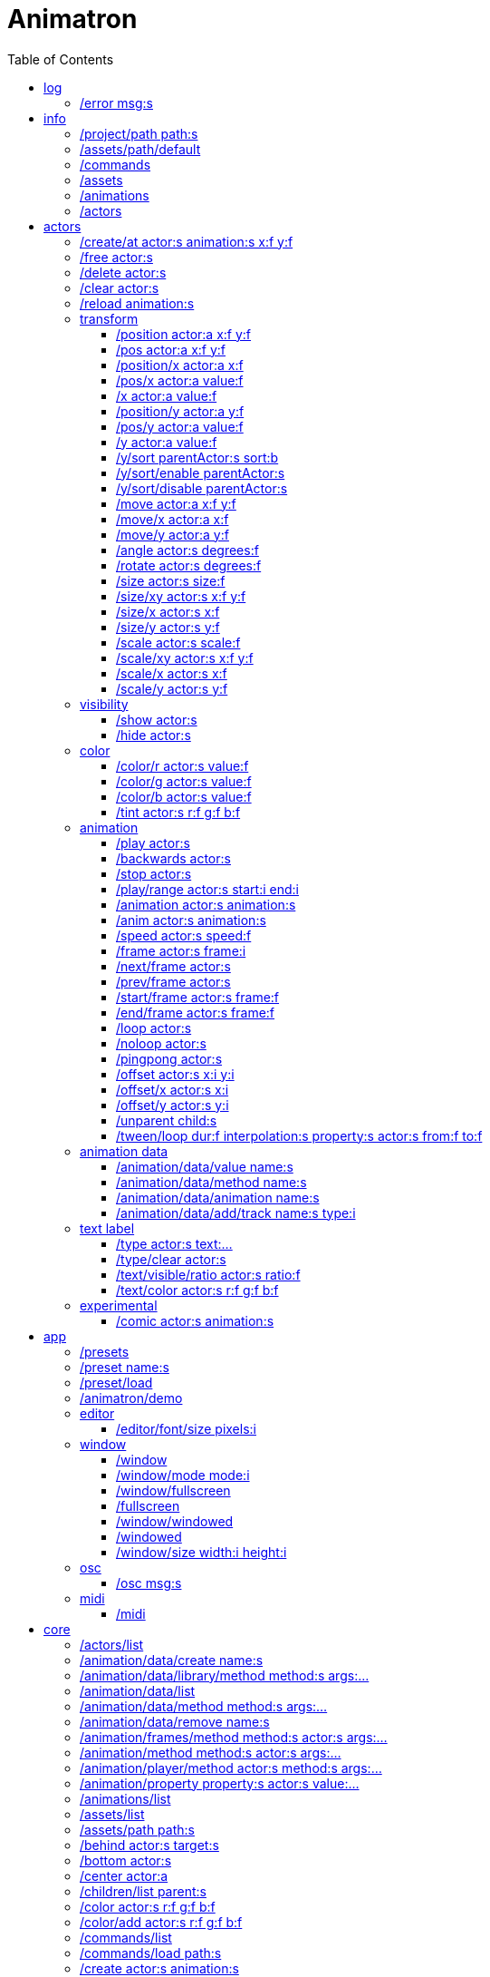
= Animatron
:toc: left

= log

=== /error msg:s
Log error messages.



= info

=== /project/path path:s
Set a project path.

_Example: `/project/path /home/yourname/projectname`

_Usage: `/assets/path $project/assets/animations`


=== /assets/path/default
Set assets path to default location

_Example:_ `/assets/path/default`


=== /commands
Lists all available commands.

_Example:_ `/commands`


=== /assets
List all available animation clips that are on the current assets path.

This list includes all clips that are on the disk, no matter if they are loaded or not.

See also: <<_animations,/animations>>

_Example:_ `/assets`


=== /animations
List all animations that are loaded to memory.

_Example:_ `/animations`


=== /actors
List all actors that have been created.

_Example:_ `/actors`




= actors

=== /create/at actor:s animation:s x:f y:f
Create an actor at a relative position from the center of the screen.

_Example:_ `/create lola square 100 -100`


=== /free actor:s
Delete any existing `actor`.

_Example:_ `/free lola`


=== /delete actor:s
Delete any existing `actor`.

_Example:_ `/delete lola`


=== /clear actor:s
Delete any existing `actor`.

_Example:_ `/delete lola`


=== /reload animation:s
Reload `animation` frames from disk.

_Example:_ `/reload mama`




== transform

=== /position actor:a x:f y:f
Set the `x` and `y` coordinates (in pixels) of the `actor`.

_Example:_ `/position lola 500 500`


=== /pos actor:a x:f y:f
See <<_position_actors_xf_yf,/position>>


=== /position/x actor:a x:f
Set the `x` coordinate (in pixels) of the `actor`.

_Example:_ `/position/x lola 500`


=== /pos/x actor:a value:f
See <<_positionx_actors_xf,/position/x>>

_Example:_ `/pos/x mama 500`


=== /x actor:a value:f
See <<_positionx_actors_xf,/position/x>>

_Example:_ `/x mama 500`


=== /position/y actor:a y:f
Set the `y` coordinate (in pixels) of the `actor`.

_Example:_ `/position/x lola 500`


=== /pos/y actor:a value:f
Set the `y` coordinate (in pixels) of the `actor`.

_Example:_ `/pos/y mama 500`


=== /y actor:a value:f
Set the `y` coordinate (in pixels) of the `actor`.

_Example:_ `/y mama 500`


=== /y/sort parentActor:s sort:b
Sort actors according to their `y` position value. Actors with a higher `y` value will be
drawn lower on the screen and on top of actors with a smaller `y` position value.

If `sort` is `1`, child nodes with the lowest Y position are drawn before those with a higher `y` position.

If `sort` is `0`, Y-sorting is disabled.

This feature is set on the `parentActor`, so if you want actors to be sorted according to their `y` position value,
they need to be children of a common `parentActor`.

_Example:_ `/y/sort lola 1`

/create a bla
/create b bla
/create c alo
/parent a c
/parent b c
/y/sort c 1


=== /y/sort/enable parentActor:s
See <<_ysort_parentActors_sortb,/y/sort>>

=== /y/sort/disable parentActor:s
See <<_ysort_parentActors_sortb,/y/sort>>

=== /move actor:a x:f y:f
Move `actor` an amount of pixels relative to the current position in both `x` and `y` axis.

_Example:_ `/move lola 100 100`


=== /move/x actor:a x:f
Move `actor` an amount of pixels relative to the current position in the `x` axis.

_Example:_ `/move/x lola 100`


=== /move/y actor:a y:f
Move `actor` an amount of pixels relative to the current position in the `y` axis.

_Example:_ `/move/y lola 100`


=== /angle actor:s degrees:f
Set the absolute rotation of the `actor` in `degrees`.

_Example:_ `/angle lola 45`


=== /rotate actor:s degrees:f
Rotate the `actor` some `degrees` relative to the current angle.

_Example:_ `/rotate lola 10`


=== /size actor:s size:f
Set the `actor` 's absolute `size` relative to the normal size (on both axis). `1` is normal size; `0.5` is half the size; `2` is twice the size.

_Example:_ `/size lola 1.5`


=== /size/xy actor:s x:f y:f
Set the `actor` 's absolute `size` relative to the normal size with different values on the `x` and `y` axis.

_See:_ <<_size_actors_sizef,/size>>

_Example:_ `/size/xy lola 1.5 0.7`


=== /size/x actor:s x:f
Set the `actor` 's absolute `size` relative to the normal size on the `x` axis.

_Example:_ `/size/x lola 1.5 0.7`


=== /size/y actor:s y:f
Set the `actor` 's absolute `size` relative to the normal size on the `y` axis.

_Example:_ `/size/y lola 1.5 0.7`


=== /scale actor:s scale:f
`scale` the `actor` relative to the current size equally on both axis.

_Example:_ `/scale lola 1.5`


=== /scale/xy actor:s x:f y:f
`scale` the `actor` relative to the current size, with different values for each axis `x` and `y`

_Example:_ `/scale/xy lola 1.5 0.5`


=== /scale/x actor:s x:f
`scale` the `actor` relative to the current size on the `x` axis

_Example:_ `/scale/x lola 1.5`


=== /scale/y actor:s y:f
`scale` the `actor` relative to the current size on the `y` axis

_Example:_ `/scale/y lola 1.5`




== visibility

=== /show actor:s
Make the `actor` visible

_Example:_ `/show lola`


=== /hide actor:s
Make the `actor` invisible

_Example:_ `/hide lola`


See also <<_color_actors_rf_gf_bf,/color>>

== color


=== /color/r actor:s value:f
Set the `actor` 's color to a `value` of red (between 0 and 1).

_Example:_ `/color/r lola 0.5`


=== /color/g actor:s value:f
Set the `actor` 's color to a `value` of green (between 0 and 1).

_Example:_ `/color/g lola 0.5`


=== /color/b actor:s value:f
Set the `actor` 's color to a `value` of blue (between 0 and 1).

_Example:_ `/color/b lola 0.5`


=== /tint actor:s r:f g:f b:f
Same as <<_color_actors_rf_gf_bf,/color>>, but this subtracts the value to the current color, while `/color` adds to it.

Using `/tint x 1 0 0` turns white into red, keeping black as black.

Using `/color x 1 0 0` turns black into red, keeping white as white.

_Example:_ `/tint lola 0.5 0.25 0.0`




== animation

=== /play actor:s
Play the `actor` 's animation

_Example:_ `/play lola`


=== /backwards actor:s
Play the `actor` 's animation backwards

_Example:_ `/backwards lola`


=== /stop actor:s
Stop the `actor` 's animation

_Example:_ `/play lola`


=== /play/range actor:s start:i end:i
Play the animation from `start` to `end` frames.

_Example:_ `/play lola`


=== /animation actor:s animation:s
Change the `actor` 's `animation`.

_Example:_ `/animation lola letter-a`


=== /anim actor:s animation:s
See <<_animation,/animation>>

=== /speed actor:s speed:f
Set the `actor` 's animation `speed` (1 = normal speed, 2 = 2 x speed).

_Example:_ `/speed lola 2.1`


=== /frame actor:s frame:i
Set the `actor` 's current `frame`. If the value of the `frame` is grater than the number of frames in the movie, it will wrap around.

_Example:_ `/frame lola 4`


=== /next/frame actor:s
Advance `actor` 's animation by one frame.

_Example:_ `/next/frame lola 2`


=== /prev/frame actor:s
Move `actor` 's animation one frame backwards.

_Example:_ `/prev/frame lola 2`


=== /start/frame actor:s frame:f
Set the first `frame` of the loop in `actor` 's animation. Defaults to 0.

_Example:_ `/start/frame lola 2`


=== /end/frame actor:s frame:f
Set the last `frame` of the loop in `actor` 's animation.
Defaults to number of frames of the animation.

_Example:_ `/end/frame lola 6`


=== /loop actor:s
Loop the `actor` 's animation.

_Example:_ `/loop lola`

See also: <<_noloop,/noloop>>, <<_pingpong,/pingpong>>


=== /noloop actor:s
Don't loop the `actor` 's animation. Plays the animation stopping at the last frame.

_Example:_ `/noloop lola`

See also: <<_loop,/loop>>, <<_pingpong,/pingpong>>


=== /pingpong actor:s
Make the loop go back and forth.

_Example:_ `/pingpong lola`

See also: <<_loop,/loop>>, <<_noloop,/noloop>>

NOTE: (for devs) This is inconsistent with <<_loop,/loop>> <<_noloop,/noloop>>, as they use
a built-in method, while this had to be custom-coded in `Animation.gd` because
there's no such thing for `AnimatedSprite2D`.


=== /offset actor:s x:i y:i
Set the `actor` 's animation drawing offset (in pixels) relative to the anchor point.

_Example:_ `/offset lola 50 -30`


=== /offset/x actor:s x:i
Set the `actor` 's animation drawing offset on the `x` axis.

_Example:_ `/offset/x lola 50`


=== /offset/y actor:s y:i
Set the `actor` 's animation drawing offset on the `y` axis.

_Example:_ `/offset/y lola -30`


=== /unparent child:s
Undo the relationship of the `child` actor to its current parent.

_Example:_ `/unparent lola`


=== /tween/loop dur:f interpolation:s property:s actor:s from:f to:f
Same as <<_tween,/tween>>, but looping back and forth between FROM and TO.


_Example:_ `/tween/loop 1 expo /position/y foo 100 500`

See also: <<_tween,/tween>>




== animation data

=== /animation/data/value name:s
WARNING: Commands in this section are highly experimental. Proceed with caution.

Commands in this section describe ways to create and manipulate animation data,
which can be used to animate anything in the engine. Animations are divided into
tracks and each track must be linked to an actor. The state of that actor can be
changed through time, by adding timed keys (events) to the track.


Create an animation data object to animate values.

_Example:_ `/animation/data/value myanimationdata`


=== /animation/data/method name:s
Create an animation data object to animate methods.

_Example:_ `/animation/data/method myanimationdata`


=== /animation/data/animation name:s
Create an animation data object to animate other animation data objects.

_Example:_ `/animation/data/animation myanimationdata`


=== /animation/data/add/track name:s type:i
Add a track of the given `type` to the animation data object identified by `name`.
Track type numbers and details can be found in https://docs.godotengine.org/en/stable/classes/class_animation.htmlenum-animation-tracktype[Godot's docs].

_Example:_ `/animation/data/add/track myanimationdata 0`




== text label

=== /type actor:s text:...
Write text on the actor.

_Example:_ `/type lola alo`


=== /type/clear actor:s
Clear text on the actor.
Text can also be cleared with just `/type actor`, without `text` argument.

_Example:_ `/type/clear lola`

_Example:_ `/type lola` (note there's no second argument)


=== /text/visible/ratio actor:s ratio:f
Set the fraction of characters to display, relative to the total number of characters.
`1.0` displays all characters. `0.5` displays half the characters.

_Example:_ `/text/visible/ratio lola 0.5`

See also: <<_type_actors_text,/type>>

=== /text/color actor:s r:f g:f b:f
Set the color of the text.

_Example:_ `/text/color lola 1 0 0`

See also: <<_type_actors_text,/type>>



== experimental

WARNING: Commands in this section are highly experimental. Proceed with caution.

=== /comic actor:s animation:s
Creates an `actor` with a pair of 2 `animation` 's.

This allows to create actors with separate animations for line and fill colors.
The `*-ln` actor is a child of the main (fill) actor.

Suppose we want to create an animation named `bla` with separate fill and line colors. We would have to create 2 directories: one holding the line (`bla-ln`) art and the other the fill (`bla-fl`).

_Example:_ `/comic lola bla`




= app

=== /presets
List all presets

_Example:_ `/presets`


=== /preset name:s
Load a preset from a directory `name` under `user://presets/`.

_Example:_ `/preset mycommands/somecommands.ocl`

See also: <<_preset_load,/preset/load>>

=== /preset/load
Load a preset using the file browser.

_Example:_ `/preset mycommands/somecommands.ocl`


=== /animatron/demo
Load the animatron demo.

_Example:_ /animatron/demo




== editor

=== /editor/font/size pixels:i
Set the editor's font size in `pixels`.

_Example:_ `/editor/font/size 60`




== window

=== /window
See:
<<_windowmode_modi,/window/mode>>
<<_windowfullscreen,/window/fullscreen>>
<<_fullscreen,/fullscreen>>
<<_windowwindowed,/window/windowed>>
<<_windowed,/windowed>>
<<_windowsize_widthi_heighti,/window/size>>

=== /window/mode mode:i
Set window mode.

_Example:_ `/window/mode 3`

0: windowed
1: minimized
2: maximized
3: fullscreen
4: exclusive fullscreen

See also <<_fullscreen,/fullscreen>>, <<_window,/window>>

=== /window/fullscreen
Set window mode to fullscreen.

_Example:_ `/window/fullscreen`

See also <<_windowmode_modi,/window/mode>>

=== /fullscreen
See <<_windowfullscreen,/window/fullscreen>>

=== /window/windowed
Set window mode to windowed.

_Example:_ `/window/windowed`

See also <<_windowmode_modi,/window/mode>>

=== /windowed
See <<_windowwindowed,/window/windowed>>

=== /window/size width:i height:i
Set window dimensions.

_Example:_ `/window/size 640 480`




== osc

=== /osc msg:s
Send an OSC `msg` to a remote server.

See
<<_oscsend_msgs,/osc/send>>
<<_oscremote_ips_porti,/osc/remote>>



== midi

=== /midi
Receive MIDI messages

See
<<_midi_cc,/midi/cc>>
<<_midi_cc/free,/midi/cc/free>>
<<_midi_free,/midi/free>>
<<_midi_list,/midi/list>>
<<_midi_noteoff,/midi/noteoff>>
<<_midi_noteoff_free,/midi/noteoff/free>>
<<_midi_noteoff_num,/midi/noteoff/num>>
<<_midi_noteoff_num_free,/midi/noteoff/num/free>>
<<_midi_noteon,/midi/noteon>>
<<_midi_noteon_free,/midi/noteon/free>>
<<_midi_noteon_num,/midi/noteon/num>>
<<_midi_noteon_num_free,/midi/noteon/num/free>>
<<_midi_noteon_num_velocity,/midi/noteon/num/velocity>>
<<_midi_noteon_num_velocity/free,/midi/noteon/num/velocity/free>>
<<_midi_noteon_trig,/midi/noteon/trig>>
<<_midi_noteon_trig_free,/midi/noteon/trig/free>>
<<_midi_noteon_velocity,/midi/noteon/velocity>>

= core
=== /actors/list 

Get list of current actor instances. Returns /list/actors/reply OSC message.

=== /animation/data/create name:s

Create a new `Animation` data object and add it to the library. No tracks are created, they need to be created with a different command.

=== /animation/data/library/method method:s args:...

Call a `method` on the `AnimationLibrary`.

=== /animation/data/list 

Get a list of existing `Animation` data objects.

=== /animation/data/method method:s args:...

Call a `method` related to `Animation` data. NOTE: this is not image sequences, it's data used to modify properties over time, like position or angle.

=== /animation/data/remove name:s

Remove the `Animation` data object from the library.

=== /animation/frames/method method:s actor:s args:...

Call a METHOD on the ACTOR's animation with some ARGS.

=== /animation/method method:s actor:s args:...

Call a METHOD on the ACTOR's animation with some ARGS.

=== /animation/player/method actor:s method:s args:...

Call the `actor`'s `AnimationPlayer` `method` with given `args`.

=== /animation/property property:s actor:s value:...

Change the ACTOR's ANIMATION GDScript PROPERTY. Slashes ('/') will be replaced for underscores '_'. Leading slash is optional.

Usage: `/animation/property /rotation/degrees target 75`

=== /animations/list 

Get the list of available (loaded) animations.

=== /assets/list 

Get the list of available (unloaded) assets. Assets must be loaded as animations in order to create actor instances.

=== /assets/path path:s

Set the path for the parent directory of the assets.

=== /behind actor:s target:s

Draw the ACTOR immediately behind the TARGET.

=== /bottom actor:s

Draw the ACTOR behind everything else.

=== /center actor:a

Set the ACTOR to the center of the screen.

=== /children/list parent:s

List all PARENT's children actors.

=== /color actor:s r:f g:f b:f

Modulate the ACTOR by an RGB colour. R, G and B should be in the 0-1 range. Set to white (1,1,1) to restore its original colour.

=== /color/add actor:s r:f g:f b:f

Add an RGB colour to the ACTOR. R, G and B should be in the 0-1 range (can be negative to subtract colour). Set to black (0,0,0) to remove its effect. The addition is done after the modulation by `/color` (if any).

=== /commands/list 

Get list of available commands.

=== /commands/load path:s

Load a custom command definitions file, which should have the format described below.

=== /create actor:s animation:s

Create an ACTOR that plays ANIMATION.

=== /def cmdName:s [args:v] subcommands:c

Define a custom OSC command that is a list of other OSC commands. This may be recursive, so each SUBCOMMAND may reference one of the built-in commands, or another custom-defined command. Another way to define custom commands is via the file commands/init.osc. The CMDNAME string (first argument) may include argument names (ARG1 ... ARGN), which may be referenced as SUBCOMMAND arguments using $ARG1 ... $ARGN. Example: /def "/addsel actor anim" "/create $actor $anim" "/select $actor". 

=== /editor/append text:...

Append TEXT to the last line of the editor.

=== /editor/clear 

Delete all text from the editor.

=== /editor/open 

Open a file dialog and append the selected file contents at the end.

=== /editor/open/from path:s

Load code from PATH and append it to the end.

=== /editor/property property:s value:...

Change the editor's font GDScript PROPERTY. Slashes ('/') will be replaced for underscores '_'. Leading slash is optional.

Usage: `/editor/property /font/size 32`

=== /editor/save 

Save the code using a file dialog.

=== /editor/save/to path:s

Save the code to PATH.

=== /editor/toggle 

Toggle editor and post window visibility.

=== /flip/h actor:s

Flip ACTOR horizontally.

=== /flip/v actor:s

Flip/ ACTOR vertically.

=== /for varName:s iterations:i cmd:s

Iterate `iterations` times over `varName`, substituting the current iteration value in each call to `cmd`.

=== /front actor:s target:s

Draw the ACTOR immediately in front of the TARGET.

=== /get variable:s

Get the value of a VARIABLE.

=== /help cmd:s

Get documentation about CMD.

A command sometimes needs parameters, which are described in the help documentation with their name followed by a colon `:` and their type. Parameter types include
- `s` - string
- `i` - integer
- `f` - float
- `b` - boolean
- `...` - arbitrary number of paramters of any type

=== /list/dirs path:s

Get a list of the subdirectories in PATH.

=== /list/files path:s

Get a list of the files in PATH.

=== /load animation:s

Load an ANIMATION asset from disk. It will create an animation with the same name as the asset. Wildcards are supported, so several animations can be loaded at once. See also: `/assets/list`.

=== /log/level level:s

Set the log level to either 'fatal', 'error', 'warn', 'debug' or 'verbose'

=== /mask child:s mask:s

Mask a child ACTOR by a parent ACTOR

=== /method method:s actor:s args:...

Generic command to call an ACTOR's METHOD with some ARGS.

=== /midi/cc channel:i num:i cmd:s

Map the control value to a CMD. The last 2 CMD arguments should be MIN and MAX, in that order. Example: /midi/cc 0 1 /position/x target 0 1920. *WARNING: this only works with commands that accept 1 argument.*

=== /midi/cc/free channel:i [num:i]

Remove a cmd from the event.

=== /midi/free 

Remove all commands from MIDI events.

=== /midi/list event:s [args:v]

List commands for the EVENT in CHANNEL and optional NUM. Events is one of: noteon, noteonnum, noteonvelocity, noteonnumvelocity (NUM), noteontrig (NUM), noteoff, noteoffnum, cc (NUM)

=== /midi/noteoff channel:i cmd:s

Execute a CMD when a note-off MIDI event is triggered on any note.

=== /midi/noteoff/free channel:i [num:i]

Remove a cmd from the event.

=== /midi/noteoff/num channel:i cmd:s

Map the released NOTE number to a CMD. The last 2 CMD arguments should be MIN and MAX, in that order. Example: /midi/noteon/num 0 /position/x target 0 1920. *WARNING: this only works with commands that accept 1 argument.*

=== /midi/noteoff/num/free channel:i [num:i]

Remove a cmd from the event.

=== /midi/noteon channel:i cmd:s

Execute a CMD when a note-on MIDI event is triggered on any note.

=== /midi/noteon/free channel:i [num:i]

Remove a cmd from the event.

=== /midi/noteon/num channel:i cmd:s

Map the pressed note number to a CMD. The last 2 CMD arguments should be MIN and MAX, in that order. Example: /midi/noteon/num 0 /position/x target 0 1920. *WARNING: this only works with commands that accept 1 argument.*

=== /midi/noteon/num/free channel:i [num:i]

Remove a cmd from the event.

=== /midi/noteon/num/velocity channel:i note:i cmd:s

Map the NOTE velocity to a CMD. The last 2 CMD arguments should be MIN and MAX, in that order. Example: /midi/noteon/num 0 60 /position/y target 0 1080. *WARNING: this only works with commands that accept 1 argument.*

=== /midi/noteon/num/velocity/free channel:i [num:i]

Remove a cmd from the event.

=== /midi/noteon/trig channel:i note:i cmd:s

Execute a CMD when a note-on event is triggered on a specific NOTE.

=== /midi/noteon/trig/free channel:i [num:i]

Remove a cmd from the event.

=== /midi/noteon/velocity channel:i cmd:s

Map the velocity of any note to a CMD. The last 2 CMD arguments should be MIN and MAX, in that order. Example: /midi/noteon/num 0 /position/y target 0 1080. *WARNING: this only works with commands that accept 1 argument.*.

=== /opacity actor:s opacity:f

Set OPACITY of ACTOR and its children.

=== /osc/remote ip:s port:i

Set the IP address and PORT number of a remote OSC server.

=== /osc/send msg:s

Send an OSC message to a remote server. See `/osc/remote`.

=== /parent child:s parent:s

Set an actor to be the CHILD of another PARENT actor.

=== /parent/free child:s

Free the CHILD actor from it's parent.

=== /post msg:s

Print MSG in the post window.

=== /post/clear 

Clear post window contents.

=== /post/file path:s

Print the contents of a file on the post window.

=== /post/hide 

Hide post window.

=== /post/show 

Show post window.

=== /post/toggle 

Toggle post window visibility.

=== /property property:s actor:s value:...

Generic command to set the VALUE to any PROPERTY of an ACTOR.

=== /property/relative property:s actor:s value:...

Generic command to set the VALUE to any PROPERTY of an ACTOR.

=== /rand cmd:s actor:s min:f max:f

Send a CMD to an ACTOR with a random value between MIN and MAX. If a wildcard is used, e.g. `bl*`, all ACTORs with with a name that begins with `bl` will get a different value. *WARNING: This only works with single-value commands.*

=== /remove actor:s

Delete the ACTOR by name (remove its instance). 

=== /routine name:s repeats:i interval:f cmd:...

Start a routine named NAME that sends CMD every INTERVAL of time (in seconds) for an arbitrary number of REPEATS.

=== /routine/finished routine:s cmd:s

Set the CMD to be sent when the ROUTINE (name) is finished.

=== /routine/free name:s

Remove the routine named NAME

=== /routine/start name:s

Start the routine named NAME.

=== /routine/stop name:s

Stop the routine named NAME.

=== /routines 

Get the list of routines.

=== /set variable:type value:ifbs...

Set a user VARIABLE with a VALUE, specifying the TYPE (:i = int, :f = float, :b = bool, :s string, :... = arbitrary number of arguments passed as array).

Usage: /set x:f 3.14

=== /shader actor:s shader:s

Assign the SHADER to an ACTOR. Passing an empty name for the shader argument will reset the Actor to use the default shader.

=== /shader/create shader:s code:...

Create a named SHADER object with the given Godot shader CODE. If the code does not compile, then the default shader will be used. Passing no code argument for the shader will reset it to the default shader. Be sure to use double braces `{{}}` around functions and code blocks.

=== /shader/load shader:s

Load a named SHADER object from disk, located in a file with `.gdshader` extension in the `shaders` subdirectory of the user assets path. Sending `*` as the shader name will cause all custom shaders in that directory to be loaded.

=== /shader/property actor:s property:s value:...

Set a SHADER property (aka 'uniform' variable) for an ACTOR. The `value` will depend on the type of the property, for example a `vec3` would require three floats, a `float` only requires a single value.

=== /state/add machine:s state:s next:s

Add a STATE with a name to the state MACHINE. NEXT states is an arbitrary number of next possible states. Example: `/state/add mymachine stateA state1 state2` would create a new stateA in `mymachine` that would either repeat or move on to `state2.

See `/state/def`

=== /state/def state:s entry:s exit:s

Define a STATE with an ENTRY `/def` to be executed when the state begins, and an EXIT `/def` to be executed when it ends. Both should be existing `/def`s without parameters.

See `/state/add` and `/state/next`

=== /state/free machine:s state:s

Remove the STATE from the state MACHINE.

=== /state/free/all 

Deletes all state machines.

=== /state/next machine:s

Change MACHINE to next state.  This will send the 'exit' command of the current state, and the 'entry' command of the next state.

See `/state/def`

=== /states 

Get a list of states for the given ACTOR.

=== /text/property property:s actor:s value:...

Change the ACTOR's text GDScript PROPERTY. Slashes ('/') will be replaced for underscores '_'. Leading slash is optional.

Usage: `/text/property /text target alo bla`

=== /top actor:s

Draw the ACTOR on top of everything else.

=== /tween dur:f transition:s property:s actor:s value:f

Tweens a PROPERTY of an ACTOR between the current value and final VALUE in a span of time equal to DURation, in seconds. The TRANSITION must be one of: linear, sine, quint, quart, quad, expo, elastic, cubic, circ, bounce, back and spring.
See also: <<_tween_loop,/tween/loop>>.

=== /unload animation:s

Removes the ANIMATION asset from disk. This allows to free memory, and to reload a fresh version of the animation.

=== /unmask mask:s

Stop an ACTOR from behaving as a mask. Any masked child nodes will be reparented to the top level (similar to `/parent/free`).

=== /view/size width:i height:i

Set the view's `width` and `height`. This is used for off-screen rendering, so it can be sent over to other apps (Spout, ...).

=== /visible actor:s visibility:b

Set ACTOR's VISIBILITY to either true or false.

=== /wait time:f cmd:...

Wait some TIME to execute the CMD.

=== /window/method 

Call a window method.

